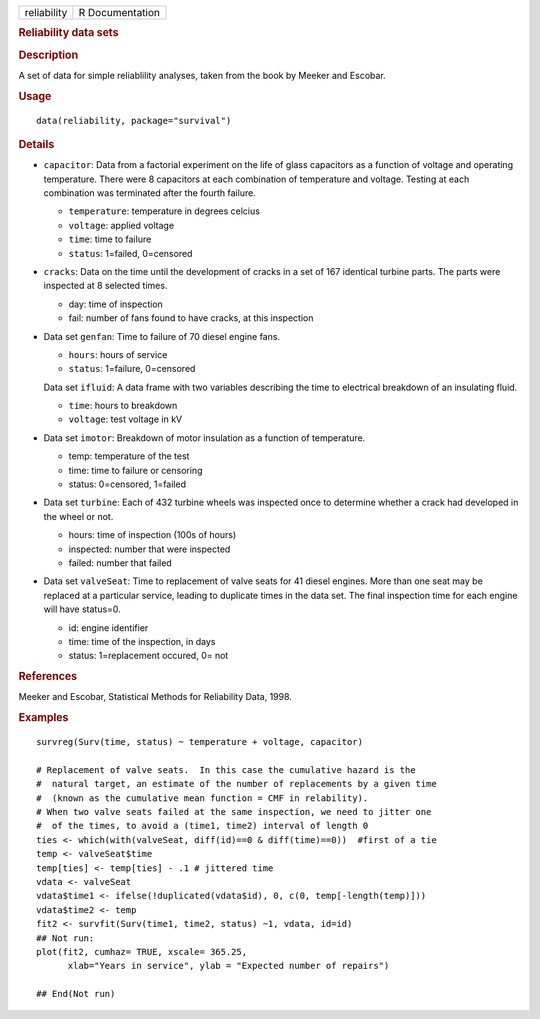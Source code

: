 .. container::

   .. container::

      =========== ===============
      reliability R Documentation
      =========== ===============

      .. rubric:: Reliability data sets
         :name: reliability-data-sets

      .. rubric:: Description
         :name: description

      A set of data for simple reliablility analyses, taken from the
      book by Meeker and Escobar.

      .. rubric:: Usage
         :name: usage

      ::

         data(reliability, package="survival")

      .. rubric:: Details
         :name: details

      -  ``capacitor``: Data from a factorial experiment on the life of
         glass capacitors as a function of voltage and operating
         temperature. There were 8 capacitors at each combination of
         temperature and voltage. Testing at each combination was
         terminated after the fourth failure.

         -  ``temperature``: temperature in degrees celcius

         -  ``voltage``: applied voltage

         -  ``time``: time to failure

         -  ``status``: 1=failed, 0=censored

      -  ``cracks``: Data on the time until the development of cracks in
         a set of 167 identical turbine parts. The parts were inspected
         at 8 selected times.

         -  day: time of inspection

         -  fail: number of fans found to have cracks, at this
            inspection

      -  Data set ``genfan``: Time to failure of 70 diesel engine fans.

         -  ``hours``: hours of service

         -  ``status``: 1=failure, 0=censored

         Data set ``ifluid``: A data frame with two variables describing
         the time to electrical breakdown of an insulating fluid.

         -  ``time``: hours to breakdown

         -  ``voltage``: test voltage in kV

      -  Data set ``imotor``: Breakdown of motor insulation as a
         function of temperature.

         -  temp: temperature of the test

         -  time: time to failure or censoring

         -  status: 0=censored, 1=failed

      -  Data set ``turbine``: Each of 432 turbine wheels was inspected
         once to determine whether a crack had developed in the wheel or
         not.

         -  hours: time of inspection (100s of hours)

         -  inspected: number that were inspected

         -  failed: number that failed

      -  Data set ``valveSeat``: Time to replacement of valve seats for
         41 diesel engines. More than one seat may be replaced at a
         particular service, leading to duplicate times in the data set.
         The final inspection time for each engine will have status=0.

         -  id: engine identifier

         -  time: time of the inspection, in days

         -  status: 1=replacement occured, 0= not

      .. rubric:: References
         :name: references

      Meeker and Escobar, Statistical Methods for Reliability Data,
      1998.

      .. rubric:: Examples
         :name: examples

      ::

         survreg(Surv(time, status) ~ temperature + voltage, capacitor)

         # Replacement of valve seats.  In this case the cumulative hazard is the 
         #  natural target, an estimate of the number of replacements by a given time
         #  (known as the cumulative mean function = CMF in relability).
         # When two valve seats failed at the same inspection, we need to jitter one
         #  of the times, to avoid a (time1, time2) interval of length 0
         ties <- which(with(valveSeat, diff(id)==0 & diff(time)==0))  #first of a tie
         temp <- valveSeat$time
         temp[ties] <- temp[ties] - .1 # jittered time
         vdata <- valveSeat
         vdata$time1 <- ifelse(!duplicated(vdata$id), 0, c(0, temp[-length(temp)]))
         vdata$time2 <- temp
         fit2 <- survfit(Surv(time1, time2, status) ~1, vdata, id=id)
         ## Not run: 
         plot(fit2, cumhaz= TRUE, xscale= 365.25, 
               xlab="Years in service", ylab = "Expected number of repairs")

         ## End(Not run)
